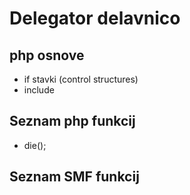 * Delegator delavnico
** php osnove
    - if stavki (control structures)  
    - include

** Seznam php funkcij
 - die();
 
** Seznam SMF funkcij





